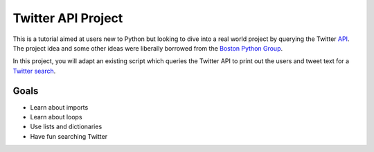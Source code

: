 Twitter API Project
===========================

This is a tutorial aimed at users new to Python but looking to
dive into a real world project by querying the Twitter API_.
The project idea and some other ideas were liberally borrowed
from the `Boston Python Group`_.

.. _API: https://dev.twitter.com
.. _Boston Python Group: https://openhatch.org/wiki/Boston_Python_Workshop_5/Twitter_handout

In this project, you will adapt an existing script which queries
the Twitter API to print out the users and tweet text for a 
`Twitter search`_.

.. _Twitter search: https://dev.twitter.com/docs/using-search

Goals
-----

* Learn about imports
* Learn about loops
* Use lists and dictionaries
* Have fun searching Twitter



